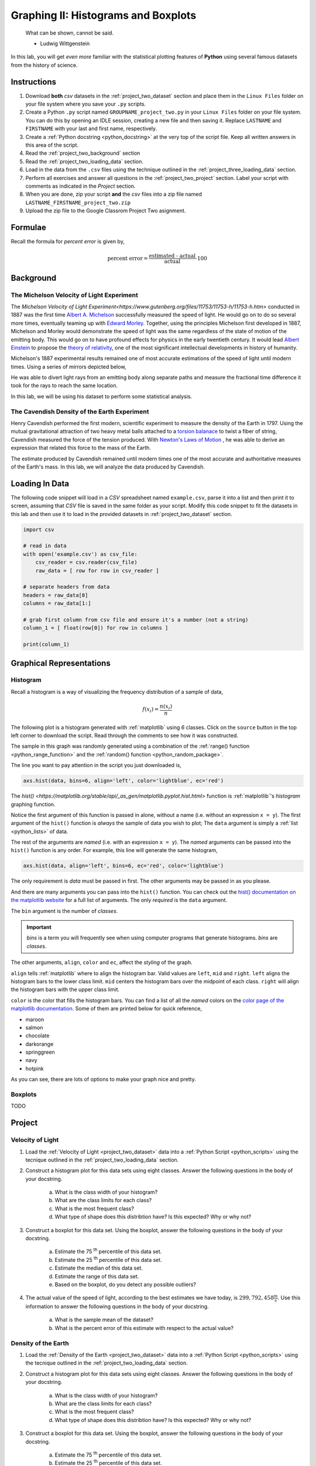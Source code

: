 .. _project_two:

====================================
Graphing II: Histograms and Boxplots
====================================

    What can be shown, cannot be said.

    - Ludwig Wittgenstein

In this lab, you will get *even more* familiar with the statistical plotting features of **Python** using several famous datasets from the history of science.

.. _project_two_instructions:

Instructions
============

1. Download **both** *csv* datasets in the :ref:`project_two_dataset` section and place them in the ``Linux Files`` folder on your file system where you save your ``.py`` scripts.
2. Create a Python ``.py`` script named ``GROUPNAME_project_two.py`` in your ``Linux Files`` folder on your file system. You can do this by opening an IDLE session, creating a new file and then saving it. Replace ``LASTNAME`` and ``FIRSTNAME`` with your last and first name, respectively.
3. Create a :ref:`Python docstring <python_docstring>` at the very top of the script file. Keep all written answers in this area of the script.
4. Read the :ref:`project_two_background` section
5. Read the :ref:`project_two_loading_data` section.
6. Load in the data from the ``.csv`` files using the technique outlined in the :ref:`project_three_loading_data` section.
7. Perform all exercises and answer all questions in the :ref:`project_two_project` section. Label your script with comments as indicated in the *Project* section.
8. When you are done, zip your script **and** the *csv* files into a zip file named ``LASTNAME_FIRSTNAME_project_two.zip``
9. Upload the zip file to the Google Classrom Project Two asignment.

Formulae
========

Recall the formula for *percent error* is given by,

.. math::

    \text{percent error} = \frac{ \text{estimated - actual} }{ \text{actual} } \cdot 100

.. _project_two_background: 

Background
==========

The Michelson Velocity of Light Experiment 
------------------------------------------

The `Michelson Velocity of Light Experiment<https://www.gutenberg.org/files/11753/11753-h/11753-h.htm>` conducted in 1887 was the first time `Albert A. Michelson <https://en.wikipedia.org/wiki/Albert_A._Michelson>`_ successfully measured the speed of light. He would go on to do so several more times, eventually teaming up with `Edward Morley <https://en.wikipedia.org/wiki/Edward_W._Morley>`_. Together, using the principles Michelson first developed in 1887, Michelson and Morley would demonstrate the speed of light was the same regardless of the state of motion of the emitting body. This would go on to have profound effects for physics in the early twentieth century. It would lead `Albert Einstein <https://en.wikipedia.org/wiki/Albert_Einstein>`_ to propose the `theory of relativity <https://en.wikipedia.org/wiki/Theory_of_relativity>`_, one of the most significant intellectual developments in history of humanity. 

Michelson's 1887 experimental results remained one of most accurate estimations of the speed of light until modern times. Using a series of mirrors depicted below,

.. image:: ../../assets/imgs/context/michelson_experiment.png
    :width: 60%
    :align: center

He was able to divert light rays from an emitting body along separate paths and measure the fractional time difference it took for the rays to reach the same location.

In this lab, we will be using his dataset to perform some statistical analysis. 


The Cavendish Density of the Earth Experiment
---------------------------------------------

Henry Cavendish performed the first modern, scientific experiment to measure the density of the Earth in 1797. Using the mutual gravitational attraction of two heavy metal balls attached to a `torsion balanace <https://en.wikipedia.org/wiki/Torsion_spring#Torsion_balance>`_ to twist a fiber of string, Cavendish measured the force of the tension produced. With `Newton's Laws of Motion <https://en.wikipedia.org/wiki/Newton%27s_laws_of_motion>`_ , he was able to derive an expression that related this force to the mass of the Earth. 

The estimate produced by Cavendish remained until modern times one of the most accurate and authoritative measures of the Earth's mass. In this lab, we will analyze the data produced by Cavendish.

.. _project_two_loading_data:

Loading In Data
===============

The following code snippet will load in a *CSV* spreadsheet named ``example.csv``, parse it into a list and then print it to screen, assuming that *CSV* file is saved in the same folder as your script. Modify this code snippet to fit the datasets in this lab and then use it to load in the provided datasets in :ref:`project_two_dataset` section.

.. code-block:: python 

    import csv

    # read in data
    with open('example.csv') as csv_file:
        csv_reader = csv.reader(csv_file)
        raw_data = [ row for row in csv_reader ]

    # separate headers from data
    headers = raw_data[0]
    columns = raw_data[1:]

    # grab first column from csv file and ensure it's a number (not a string)
    column_1 = [ float(row[0]) for row in columns ]

    print(column_1)

.. _project_two_graphs:

Graphical Representations
=========================

Histogram
---------

Recall a histogram is a way of visualizing the frequency distribution of a sample of data,

.. math:: 

    f(x_i) = \frac{n(x_i)}{n}

The following plot is a histogram generated with :ref:`matplotlib` using *6* classes. Click on the ``source`` button in the top left corner to download the script. Read through the comments to see how it was constructed. 

.. plot:: assets/plots/histograms/histogram_normal.py

The sample in this graph was randomly generated using a combination of the :ref:`range() function <python_range_function>` and the :ref:`random() function <python_random_package>`.

The line you want to pay attention in the script you just downloaded is,

.. code:: python 

    axs.hist(data, bins=6, align='left', color='lightblue', ec='red')

The `hist() <https://matplotlib.org/stable/api/_as_gen/matplotlib.pyplot.hist.html>` function is :ref:`matplotlib`'s *histogram* graphing function. 

Notice the first argument of this function is passed in alone, without a name (i.e. without an expression ``x = y``). The first argument of the ``hist()`` function is *always* the sample of data you wish to plot; The ``data`` argument is simply a :ref:`list <python_lists>` of data. 

The rest of the arguments are *named* (i.e. with an expression ``x = y``). The *named* arguments can be passed into the ``hist()`` function is any order. For example, this line will generate the same histogram,

.. code:: python

    axs.hist(data, align='left', bins=6, ec='red', color='lightblue')

The only requirement is *data* must be passed in first. The other arguments may be passed in as you please.

And there are many arguments you can pass into the ``hist()`` function. You can check out the `hist() documentation on the matplotlib website <https://matplotlib.org/stable/api/_as_gen/matplotlib.pyplot.hist.html>`_ for a full list of arguments. The only *required* is the ``data`` argument. 

The ``bin`` argument is the number of *classes*.

.. important:: 

    *bins* is a term you will frequently see when using computer programs that generate histograms. *bins* are *classes*.

The other arguments, ``align``, ``color`` and ``ec``, affect the *styling* of the graph. 

``align`` tells :ref:`matplotlib` where to align the histogram bar. Valid values are ``left``, ``mid`` and ``right``. ``left`` aligns the histogram bars to the lower class limit. ``mid`` centers the histogram bars over the midpoint of each class. ``right`` will align the histogram bars with the upper class limit.

``color`` is the color that fills the histogram bars. You can find a list of all the *named* colors on the `color page of the matplotlib documentation <https://matplotlib.org/stable/gallery/color/named_colors.html>`_. Some of them are printed below for quick reference,

- maroon
- salmon
- chocolate
- darkorange
- springgreen
- navy
- hotpink

As you can see, there are lots of options to make your graph nice and pretty.

Boxplots
--------

TODO 

.. _project_two_project:

Project
=======

Velocity of Light
-----------------

1. Load the :ref:`Velocity of Light <project_two_dataset>` data into a :ref:`Python Script <python_scripts>` using the tecnique outlined in the :ref:`project_two_loading_data` section.

2. Construct a histogram plot for this data sets using eight classes. Answer the following questions in the body of your docstring.

    a. What is the class width of your histogram? 
    
    b. What are the class limits for each class? 

    c. What is the most frequent class?

    d. What type of shape does this distribtion have? Is this expected? Why or why not? 

3. Construct a boxplot for this data set. Using the boxplot, answer the following questions in the body of your docstring.

    a. Estimate the 75 :sup:`th` percentile of this data set. 

    b. Estimate the 25 :sup:`th` percentile of this data set.

    c. Estimate the median of this data set.

    d. Estimate the range of this data set.

    e. Based on the boxplot, do you detect any possible outliers?  

4. The actual value of the speed of light, according to the best estimates we have today, is :math:`299,792,458 \frac{m}{s}`. Use this information to answer the following questions in the body of your docstring.

    a. What is the sample mean of the dataset?

    b. What is the percent error of this estimate with respect to the actual value?

Density of the Earth 
--------------------

1. Load the :ref:`Density of the Earth <project_two_dataset>` data into a :ref:`Python Script <python_scripts>` using the tecnique outlined in the :ref:`project_two_loading_data` section.

2. Construct a histogram plot for this data sets using eight classes. Answer the following questions in the body of your docstring.

    a. What is the class width of your histogram? 
    
    b. What are the class limits for each class? 

    c. What is the most frequent class?

    d. What type of shape does this distribtion have? Is this expected? Why or why not?

3. Construct a boxplot for this data set. Using the boxplot, answer the following questions in the body of your docstring.

    a. Estimate the 75 :sup:`th` percentile of this data set. 

    b. Estimate the 25 :sup:`th` percentile of this data set.

    c. Estimate the median of this data set.

    d. Estimate the range of this data set. 

    e. Based on the boxplot, do you detect any possible outliers?  

4. The actual denity of the Earth, according to the best estimates we have today, is :math:`5.514 \frac{g}{cm^3}`. Use this information to answer the following questions in the body of your docstring.

    a. What is the sample mean of the dataset?

    b. What is the percent error of this estimate with respect to the actual value?

.. _project_two_dataset:

Datasets
========

Velocity of Light Data
----------------------

You can download the full dataset :download:`here <../../assets/datasets/velocity_of_light_data.csv>`.

The following table is the a preview of the data you will be using for this project. 

.. csv-table:: Michelson's Velocity of Light Data
   :file: ../../assets/datasets/previews/velocity_of_light_data_preview.csv

The meaning of the column is clear from the column header: each observation measures the speed of light in meters per second, :math:`\frac{m}{s}`.

Density of the Earth Data
-------------------------

You can download the full dataset :download:`here <../../assets/datasets/earth_density_data.csv>`.

The following table is the a preview of the data you will be using for this project. 

.. csv-table:: Cavendish's Density of the Earth Data
   :file: ../../assets/datasets/previews/earth_density_data_preview.csv

The first column corresponds to the experiment number (first, second, third, etc.). The second column is the *ratio of the density of Earth to the density of water*. Recall the density of water by definition is :math:`1 \frac{g}{cm^3}`.

References
==========

- `matplotlib colors <https://matplotlib.org/stable/gallery/color/named_colors.html>`_
- `matplotlib histogram function <https://matplotlib.org/stable/api/_as_gen/matplotlib.pyplot.hist.html>`_
